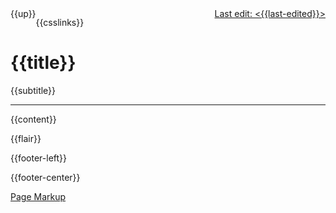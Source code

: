 #+OPTIONS: html-style:nil

#+BEGIN_EXPORT html
<div style="float: left">
    {{up}}
</div>

<div style="float: right">
    <a href="{{page-history-link}}">Last edit: <{{last-edited}}></a>
</div>
#+end_export

#+html_head: <meta name="viewport" content="width=device-width, initial-scale=1.0">

#+html_head: <meta property="og:title" content="{{title}}">
#+html_head: <meta property="og:description" content="{{og-description}}">
#+html_head: <meta property="description" content="{{og-description}}">
#+html_head: <meta property="og:image" content="https://notes.neeasade.net/assets/img/backgrounds/warm.png">
#+html_head: <meta property="og:url" content="{{html-dest}}">
#+html_head: <meta name="twitter:card" content="summary">

#+html_head: <script src="/assets/js/linktext.js" defer></script>

#+html_head: <script data-goatcounter="https://neeasade.goatcounter.com/count" async src="//gc.zgo.at/count.js"></script>
#+html_head: <script src="//instant.page/5.1.0" type="module" integrity="sha384-by67kQnR+pyfy8yWP4kPO12fHKRLHZPfEsiSXR8u2IKcTdxD805MGUXBzVPnkLHw"></script>

# cf https://orgmode.org/manual/Macro-Replacement.html

# link images from the post assets folder for the site:
#+MACRO:  image [[file:./assets/posts/$1][file:./assets/posts/$1]]

#+MACRO:  hsep (eval (ns/blog-make-hsep))
#+MACRO:  detail (eval (ns/blog-make-detail $1 $2 $3 $4 $5 $6 $7 $8 $9))
#+MACRO:  nav-strip (eval (ns/blog-make-nav-strip $1 $2 $3 $4 $5 $6 $7 $8 $9))
#+MACRO:  center (eval (ns/blog-make-nav-strip $1 $2 $3 $4 $5 $6 $7 $8 $9))
#+MACRO: newline @@latex:\newline@@@@html:<br/>@@
#+MACRO: blog-title (eval ns/blog-title)

#+MACRO:  color (eval (ns/blog-make-color-preview $1 $2))
#+MACRO:  color-ext (eval (ns/blog-make-color-preview-extended $1 $2 $3))
#+MACRO:  colorblock (eval (ns/blog-make-color-block $1 $2 $3 $4 $5))

# cf: https://emacs.stackexchange.com/questions/7792/can-i-make-links-in-org-mode-that-contain-brackets-or/7793#7793
# Square Bracket Open [
#+MACRO: BO @@latex:\char91@@@@html:&#91;@@
# Square Bracket Close ]
#+MACRO: BC @@latex:\char93@@@@html:&#93;@@

{{csslinks}}

@@html:<h1 class=title>{{title}}</h1>@@
{{subtitle}}

-----

{{content}}

{{flair}}

#+BEGIN_EXPORT html
<div class='footer-left'>
    {{footer-left}}
</div>
#+end_export

{{footer-center}}

#+BEGIN_EXPORT html
<div class="footer-right">
    <a href="{{page-markup-link}}">Page Markup</a>
</div>
#+end_export
